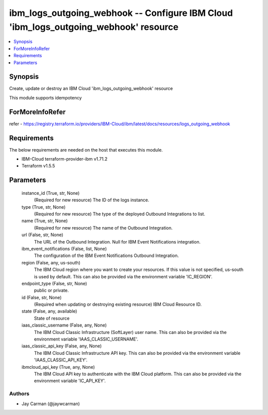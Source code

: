 
ibm_logs_outgoing_webhook -- Configure IBM Cloud 'ibm_logs_outgoing_webhook' resource
=====================================================================================

.. contents::
   :local:
   :depth: 1


Synopsis
--------

Create, update or destroy an IBM Cloud 'ibm_logs_outgoing_webhook' resource

This module supports idempotency


ForMoreInfoRefer
----------------
refer - https://registry.terraform.io/providers/IBM-Cloud/ibm/latest/docs/resources/logs_outgoing_webhook

Requirements
------------
The below requirements are needed on the host that executes this module.

- IBM-Cloud terraform-provider-ibm v1.71.2
- Terraform v1.5.5



Parameters
----------

  instance_id (True, str, None)
    (Required for new resource) The ID of the logs instance.


  type (True, str, None)
    (Required for new resource) The type of the deployed Outbound Integrations to list.


  name (True, str, None)
    (Required for new resource) The name of the Outbound Integration.


  url (False, str, None)
    The URL of the Outbound Integration. Null for IBM Event Notifications integration.


  ibm_event_notifications (False, list, None)
    The configuration of the IBM Event Notifications Outbound Integration.


  region (False, any, us-south)
    The IBM Cloud region where you want to create your resources. If this value is not specified, us-south is used by default. This can also be provided via the environment variable 'IC_REGION'.


  endpoint_type (False, str, None)
    public or private.


  id (False, str, None)
    (Required when updating or destroying existing resource) IBM Cloud Resource ID.


  state (False, any, available)
    State of resource


  iaas_classic_username (False, any, None)
    The IBM Cloud Classic Infrastructure (SoftLayer) user name. This can also be provided via the environment variable 'IAAS_CLASSIC_USERNAME'.


  iaas_classic_api_key (False, any, None)
    The IBM Cloud Classic Infrastructure API key. This can also be provided via the environment variable 'IAAS_CLASSIC_API_KEY'.


  ibmcloud_api_key (True, any, None)
    The IBM Cloud API key to authenticate with the IBM Cloud platform. This can also be provided via the environment variable 'IC_API_KEY'.













Authors
~~~~~~~

- Jay Carman (@jaywcarman)

